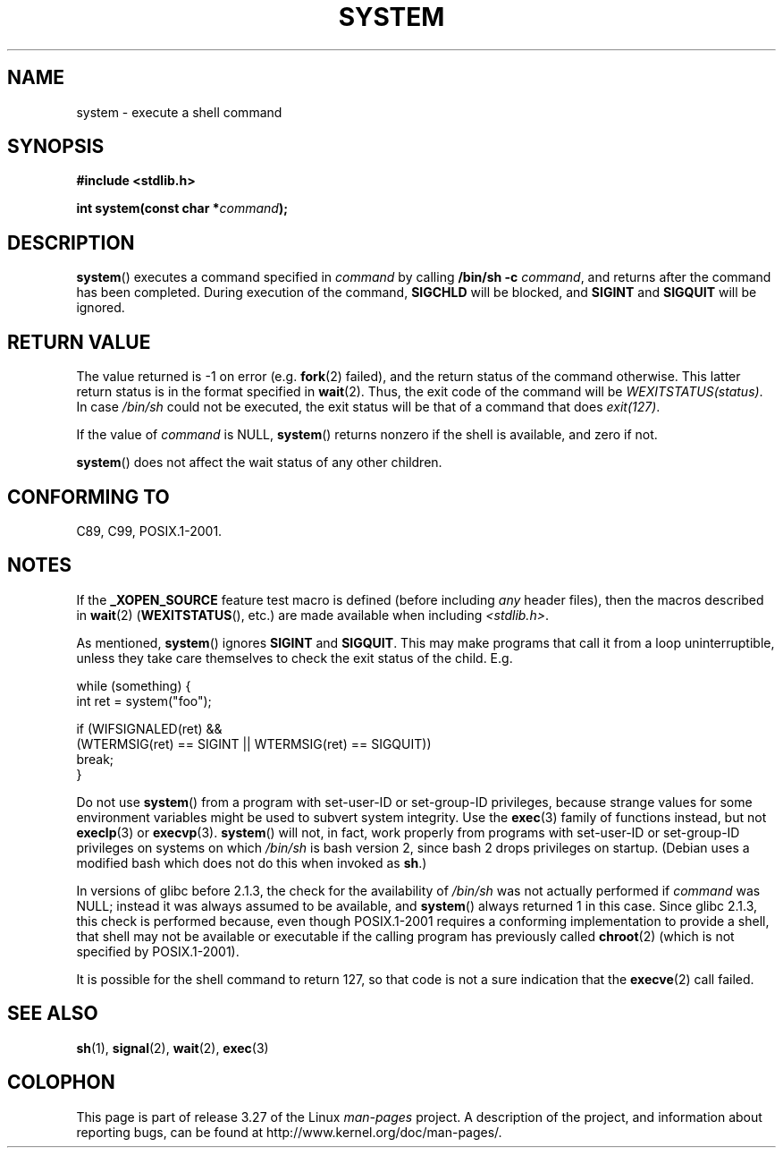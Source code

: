 .\" Copyright (c) 1993 by Thomas Koenig (ig25@rz.uni-karlsruhe.de)
.\"
.\" Permission is granted to make and distribute verbatim copies of this
.\" manual provided the copyright notice and this permission notice are
.\" preserved on all copies.
.\"
.\" Permission is granted to copy and distribute modified versions of this
.\" manual under the conditions for verbatim copying, provided that the
.\" entire resulting derived work is distributed under the terms of a
.\" permission notice identical to this one.
.\"
.\" Since the Linux kernel and libraries are constantly changing, this
.\" manual page may be incorrect or out-of-date.  The author(s) assume no
.\" responsibility for errors or omissions, or for damages resulting from
.\" the use of the information contained herein.  The author(s) may not
.\" have taken the same level of care in the production of this manual,
.\" which is licensed free of charge, as they might when working
.\" professionally.
.\"
.\" Formatted or processed versions of this manual, if unaccompanied by
.\" the source, must acknowledge the copyright and authors of this work.
.\" License.
.\" Modified Sat Jul 24 17:51:15 1993 by Rik Faith (faith@cs.unc.edu)
.\" Modified 11 May 1998 by Joseph S. Myers (jsm28@cam.ac.uk)
.\" Modified 14 May 2001, 23 Sep 2001 by aeb
.\" 2004-12-20, mtk
.\"
.TH SYSTEM 3  2010-09-10 "" "Linux Programmer's Manual"
.SH NAME
system \- execute a shell command
.SH SYNOPSIS
.nf
.B #include <stdlib.h>
.sp
.BI "int system(const char *" "command" );
.fi
.SH DESCRIPTION
.BR system ()
executes a command specified in
.I command
by calling
.BR "/bin/sh \-c"
.IR command ,
and returns after the command has been completed.
During execution of the command,
.B SIGCHLD
will be blocked, and
.B SIGINT
and
.B SIGQUIT
will be ignored.
.SH "RETURN VALUE"
The value returned is \-1 on error (e.g.
.BR fork (2)
failed),
and the return status of the command otherwise.
This latter return status is in the format
specified in
.BR wait (2).
Thus, the exit code of the command will be
.IR WEXITSTATUS(status) .
In case
.I "/bin/sh"
could not be executed, the exit status will be that of
a command that does
.IR exit(127) .
.PP
If the value of
.I command
is NULL,
.BR system ()
returns nonzero if the shell is available, and zero if not.
.PP
.BR system ()
does not affect the wait status of any other children.
.SH "CONFORMING TO"
C89, C99, POSIX.1-2001.
.SH NOTES
.PP
If the
.B _XOPEN_SOURCE
feature test macro is defined
(before including
.I any
header files),
then the macros described in
.BR wait (2)
.RB ( WEXITSTATUS (),
etc.) are made available when including
.IR <stdlib.h> .
.PP
As mentioned,
.BR system ()
ignores
.B SIGINT
and
.BR SIGQUIT .
This may make programs that call it
from a loop uninterruptible, unless they take care themselves
to check the exit status of the child.
E.g.
.br
.nf

    while (something) {
        int ret = system("foo");

        if (WIFSIGNALED(ret) &&
            (WTERMSIG(ret) == SIGINT || WTERMSIG(ret) == SIGQUIT))
                break;
    }
.fi
.PP
Do not use
.BR system ()
from a program with set-user-ID or set-group-ID privileges,
because strange values for some environment variables
might be used to subvert system integrity.
Use the
.BR exec (3)
family of functions instead, but not
.BR execlp (3)
or
.BR execvp (3).
.BR system ()
will not, in fact, work properly from programs with set-user-ID or
set-group-ID privileges on systems on which
.I /bin/sh
is bash version 2, since bash 2 drops privileges on startup.
(Debian uses a modified bash which does not do this when invoked as
.BR sh .)
.PP
In versions of glibc before 2.1.3, the check for the availability of
.I /bin/sh
was not actually performed if
.I command
was NULL; instead it was always assumed to be available, and
.BR system ()
always returned 1 in this case.
Since glibc 2.1.3, this check is performed because, even though
POSIX.1-2001 requires a conforming implementation to provide
a shell, that shell may not be available or executable if
the calling program has previously called
.BR chroot (2)
(which is not specified by POSIX.1-2001).
.PP
It is possible for the shell command to return 127, so that code is not
a sure indication that the
.BR execve (2)
call failed.
.SH "SEE ALSO"
.BR sh (1),
.BR signal (2),
.BR wait (2),
.BR exec (3)
.SH COLOPHON
This page is part of release 3.27 of the Linux
.I man-pages
project.
A description of the project,
and information about reporting bugs,
can be found at
http://www.kernel.org/doc/man-pages/.
